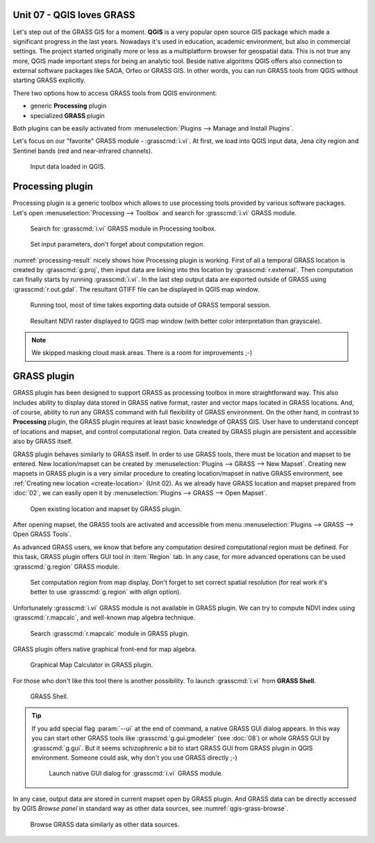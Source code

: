 Unit 07 - QGIS loves GRASS
==========================

Let's step out of the GRASS GIS for a moment. **QGIS** is a very
popular open source GIS package which made a significant progress in
the last years. Nowadays it's used in education, academic environment,
but also in commercial settings. The project started originally more
or less as a multiplatform browser for geospatial data. This is not
true any more, QGIS made important steps for being an analytic
tool. Beside native algoritms QGIS offers also connection to external
software packages like SAGA, Orfeo or GRASS GIS. In other words, you
can run GRASS tools from QGIS without starting GRASS explicitly.

There two options how to access GRASS tools from QGIS environment:

* generic **Processing** plugin
* specialized **GRASS** plugin

Both plugins can be easily activated from :menuselection:`Plugins -->
Manage and Install Plugins`.

Let's focus on our "favorite" GRASS module - :grasscmd:`i.vi`. At
first, we load into QGIS input data, Jena city region and Sentinel
bands (red and near-infrared channels).

.. figure:: ../images/units/07/qgis-input-data.png
   :class: large
           
   Input data loaded in QGIS.

Processing plugin
=================

Processing plugin is a generic toolbox which allows to use processing
tools provided by various software packages. Let's open
:menuselection:`Processing --> Toolbox` and search for
:grasscmd:`i.vi` GRASS module.

.. figure:: ../images/units/07/processing-i-vi.png
   :class: small
           
   Search for :grasscmd:`i.vi` GRASS module in Processing toolbox.

.. figure:: ../images/units/07/processing-i-vi-params.svg
   :class: middle
                    
   Set input parameters, don't forget about computation region.

:numref:`processing-result` nicely shows how Processing plugin
is working. First of all a temporal GRASS location is created by
:grasscmd:`g.proj`, then input data are linking into this location by
:grasscmd:`r.external`. Then computation can finally starts by running
:grasscmd:`i.vi`. In the last step output data are exported outside of
GRASS using :grasscmd:`r.out.gdal`. The resultant GTIFF file can be
displayed in QGIS map window.

.. _processing-i-vi-running:

.. figure:: ../images/units/07/processing-i-vi-running.png
           
   Running tool, most of time takes exporting data outside of GRASS
   temporal session.
   
.. _processing-result:

.. figure:: ../images/units/07/processing-result.png
   :class: large
           
   Resultant NDVI raster displayed to QGIS map window (with better
   color interpretation than grayscale).

.. note:: We skipped masking cloud mask areas. There is a room for
          improvements ;-)

GRASS plugin
============

GRASS plugin has been designed to support GRASS as processing toolbox
in more straightforward way. This also includes ability to display
data stored in GRASS native format, raster and vector maps located in
GRASS locations. And, of course, ability to run any GRASS command with
full flexibility of GRASS environment. On the other hand, in contrast
to **Processing** plugin, the GRASS plugin requires at least basic
knowledge of GRASS GIS. User have to understand concept of locations
and mapset, and control computational region. Data created by GRASS
plugin are persistent and accessible also by GRASS itself.

GRASS plugin behaves similarly to GRASS itself. In order to use GRASS
tools, there must be location and mapset to be entered. New
location/mapset can be created by :menuselection:`Plugins --> GRASS
--> New Mapset`. Creating new mapsets in GRASS plugin is a very
similar procedure to creating location/mapset in native GRASS
environment, see :ref:`Creating new location <create-location>` (Unit
02). As we already have GRASS location and mapset prepared from
:doc:`02`, we can easily open it by :menuselection:`Plugins --> GRASS
--> Open Mapset`.

.. figure:: ../images/units/07/grass-open-mapset.png
   :class: small
           
   Open existing location and mapset by GRASS plugin.

After opening mapset, the GRASS tools are activated and accessible
from menu :menuselection:`Plugins --> GRASS --> Open GRASS Tools`.

As advanced GRASS users, we know that before any computation desired
computational region must be defined. For this task, GRASS plugin
offers GUI tool in :item:`Region` tab. In any case, for more advanced
operations can be used :grasscmd:`g.region` GRASS module.

.. figure:: ../images/units/07/grass-region.svg

   Set computation region from map display. Don't forget to set
   correct spatial resolution (for real work it's better to use
   :grasscmd:`g.region` with `align` option).
   
Unfortunately :grasscmd:`i.vi` GRASS module is not available in GRASS
plugin. We can try to compute NDVI index using :grasscmd:`r.mapcalc`,
and well-known map algebra technique.

.. figure:: ../images/units/07/grass-r-mapcalc.png
   :class: small
   
   Search :grasscmd:`r.mapcalc` module in GRASS plugin.

GRASS plugin offers native graphical front-end for map algebra.

.. figure:: ../images/units/07/grass-map-calc.png

   Graphical Map Calculator in GRASS plugin.

For those who don't like this tool there is another possibility. To
launch :grasscmd:`i.vi` from **GRASS Shell**.

.. figure:: ../images/units/07/grass-shell.png
   :class: small
        
   GRASS Shell.

.. tip:: If you add special flag :param:`--ui` at the end of command,
   a native GRASS GUI dialog appears. In this way you can start other
   GRASS tools like :grasscmd:`g.gui.gmodeler` (see :doc:`08`) or
   whole GRASS GUI by :grasscmd:`g.gui`. But it seems schizophrenic a
   bit to start GRASS GUI from GRASS plugin in QGIS
   environment. Someone could ask, why don't you use GRASS directly
   ;-)

   .. figure:: ../images/units/07/grass-i-vi-shell.svg
      :class: large
           
      Launch native GUI dialog for :grasscmd:`i.vi` GRASS module.

In any case, output data are stored in current mapset open by GRASS
plugin. And GRASS data can be directly accessed by QGIS *Browse panel*
in standard way as other data sources, see
:numref:`qgis-grass-browse`.

.. _qgis-grass-browse:

.. figure:: ../images/units/07/grass-data-browse.png
   :class: large
        
   Browse GRASS data similarly as other data sources.
   
      
   
                         
                  


